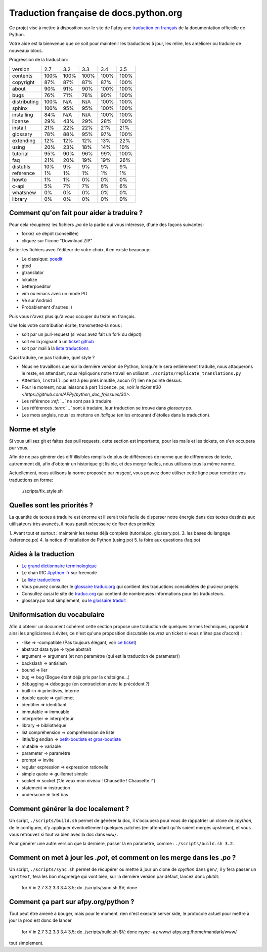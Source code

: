 Traduction française de docs.python.org
=======================================

Ce projet vise à mettre à disposition sur le site de l'afpy une
`traduction en français <http://www.afpy.org/doc/python/>`_ de la
documentation officielle de Python.

Votre aide est la bienvenue que ce soit pour maintenir les traductions
à jour, les relire, les améliorer ou traduire de nouveaux blocs.

Progression de la traduction:

=============== ====== ====== ====== ====== ======
        version    2.7    3.2    3.3    3.4    3.5
--------------- ------ ------ ------ ------ ------
       contents   100%   100%   100%   100%   100%
      copyright    87%    87%    87%    87%   100%
          about    90%    91%    90%   100%   100%
           bugs    76%    71%    76%    90%   100%
   distributing   100%    N/A    N/A   100%   100%
         sphinx   100%    95%    95%   100%   100%
     installing    84%    N/A    N/A   100%   100%
        license    29%    43%    29%    28%   100%
        install    21%    22%    22%    21%    21%
       glossary    78%    88%    95%    97%   100%
      extending    12%    12%    12%    13%    22%
          using    20%    23%    18%    14%    10%
       tutorial    95%    90%    96%    99%   100%
            faq    21%    20%    19%    19%    26%
      distutils    10%     9%     9%     9%     9%
      reference     1%     1%     1%     1%     1%
          howto     1%     1%     0%     0%     0%
          c-api     5%     7%     7%     6%     6%
       whatsnew     0%     0%     0%     0%     0%
        library     0%     0%     0%     0%     0%
=============== ====== ====== ====== ====== ======

Comment qu'on fait pour aider à traduire ?
------------------------------------------

Pour cela récupérez les fichiers *.po* de la partie qui vous intéresse,
d'une des façons suivantes:

* forkez ce dépôt (conseillée)
* cliquez sur l'icone "Download ZIP"

Éditer les fichiers avec l'éditeur de votre choix, il en existe beaucoup:

* Le classique: `poedit <http://www.poedit.net/>`_
* gted
* gtranslator
* lokalize
* betterpoeditor
* vim ou emacs avec un mode PO
* Vé sur Android
* Probablement d'autres :)

Puis vous n'avez plus qu'à vous occuper du texte en français.

Une fois votre contribution écrite, transmettez-la nous :

* soit par un pull-request (si vous avez fait un fork du dépot)
* soit en la joignant à un `ticket github <https://github.com/AFPy/python_doc_fr/issues>`_
* soit par mail à la `liste traductions <http://lists.afpy.org/mailman/listinfo/traductions>`_

Quoi traduire, ne pas traduire, quel style ?

* Nous ne travaillons que sur la dernière version de Python,
  lorsqu'elle sera entièrement traduite, nous attaquerons le reste, en
  attendant, nous répliquons notre travail en utilisant
  ``./scripts/replicate_translations.py``
* Attention, ``install.po`` est à peu près innutile, aucun (?) lien ne
  pointe dessus.
* Pour le moment, nous laissons à part ``licence.po``,
  `voir le ticket #30 <https://github.com/AFPy/python_doc_fr/issues/30>`.
* Les référence *:ref:`...`* ne sont pas à traduire
* Les références *:term:`...`* sont à traduire, leur traduction se
  trouve dans *glossary.po*.
* Les mots anglais, nous les mettons en *italique* (en les entourant
  d'étoiles dans la traduction).

Norme et style
--------------

Si vous utilisez git et faites des pull requests, cette section est
importante, pour les mails et les tickets, on s'en occupera pur vous.

Afin de ne pas générer des diff illisibles remplis de plus de
différences de norme que de différences de texte, autremment dit, afin
d'obtenir un historique git lisible, et des merge faciles, nous
utilisons tous la même norme.

Actuellement, nous utilisons la norme proposée par *msgcat*, vous
pouvez donc utiliser cette ligne pour remettre vos traductions en forme:

    ./scripts/fix_style.sh

Quelles sont les priorités ?
----------------------------
La quantité de textes à traduire est énorme et il serait très facile de
disperser notre énergie dans des textes destinés aux utilisateurs très avancés,
il nous paraît nécessaire de fixer des priorités:

1. Avant tout et surtout : maintenir les textes déjà complets (tutorial.po, glossary.po).
3. les bases du langage (reference.po)
4. la notice d'installation de Python (using.po)
5. la foire aux questions (faq.po)

Aides à la traduction
---------------------

* `Le grand dictionnaire terminologique <http://gdt.oqlf.gouv.qc.ca/>`_
* Le chan IRC `#python-fr <irc.lc/freenode/python-fr>`_ sur freenode
* La `liste traductions <http://lists.afpy.org/mailman/listinfo/traductions>`_
* Vous pouvez consulter le `glossaire traduc.org <http://glossaire.traduc.org>`_
  qui contient des traductions consolidées de plusieur projets.
* Consultez aussi le site de `traduc.org <http://traduc.org>`_
  qui contient de nombreuses informations pour les traducteurs.
* glossary.po tout simplement, ou
  `le glossaire traduit <http://www.afpy.org/doc/python/3.5/glossary.html>`_

Uniformisation du vocabulaire
-----------------------------

Afin d'obtenir un document cohérent cette section propose une
traduction de quelques termes techniques, rappelant ainsi les
anglicismes à éviter, ce n'est qu'une proposition discutable (ouvrez
un ticket si vous n'êtes pas d'acord) :

* -like => -compatible (Pas toujours élégant, voir
  `ce ticket <https://github.com/soulaklabs/bitoduc.fr/issues/86>`_)
* abstract data type => type abstrait
* argument => argument (et non paramètre (qui est la traduction de parameter))
* backslash => antislash
* bound => lier
* bug => bug (Bogue étant déjà pris par la châtaigne...)
* débugging => débogage (en contradiction avec le précédent ?)
* built-in => primitives, interne
* double quote => guillemet
* identifier => identifiant
* immutable => immuable
* interpreter => interpréteur
* library => bibliothèque
* list compréhension => compréhension de liste
* little/big endian => `petit-boutiste et gros-boutiste <https://fr.wikipedia.org/wiki/Les_Voyages_de_Gulliver#Voyage_.C3.A0_Lilliput>`_
* mutable => variable
* parameter => paramètre
* prompt => invite
* regular expression => expression rationelle
* simple quote => guillemet simple
* socket => socket ("Je veux mon niveau ! Chausette ! Chausette !")
* statement => instruction
* underscore => tiret bas

Comment générer la doc localement ?
-----------------------------------

Un script, ``./scripts/build.sh`` permet de générer la doc, il
s'occupera pour vous de rappatrier un clone de *cpython*, de le
configurer, d'y appliquer éventuellement quelques patches (en
attendant qu'ils soient mergés upstream), et vous vous retrouvez si
tout va bien avec la doc dans ``www/``.

Pour générer une autre version que la dernière, passer là en
paramètre, comme : ``./scripts/build.sh 3.2``.

Comment on met à jour les *.pot*, et comment on les merge dans les *.po* ?
--------------------------------------------------------------------------

Un script, ``./scripts/sync.sh`` permet de récupérer ou mettre à jour
un clone de *cpython* dans ``gen/``, il y fera passer un ``xgettext``,
fera les bon msgmerge qui vont bien, sur la dernière version par
défaut, lancez donc plutôt:

    for V in 2.7 3.2 3.3 3.4 3.5; do ./scripts/sync.sh $V; done

Comment ça part sur afpy.org/python ?
-------------------------------------

Tout peut être amené à bouger, mais pour le moment, rien n'est executé
server side, le protocole actuel pour mettre à jour la prod est donc de lancer

    for V in 2.7 3.2 3.3 3.4 3.5; do ./scripts/build.sh $V; done
    rsync -az www/ afpy.org:/home/mandark/www/

tout simplement.
